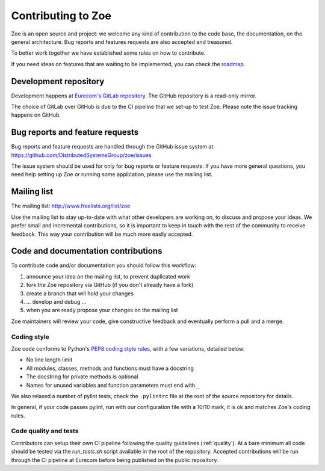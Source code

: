 .. _contributing:

Contributing to Zoe
===================

Zoe is an open source and project: we welcome any kind of contribution to the code base, the documentation, on the general architecture. Bug reports and features requests are also accepted and treasured.

To better work together we have established some rules on how to contribute.

If you need ideas on features that are waiting to be implemented, you can check the `roadmap <https://github.com/DistributedSystemsGroup/zoe/wiki/RoadMap>`_.

Development repository
----------------------
Development happens at `Eurecom's GitLab repository <https://gitlab.eurecom.fr/zoe/main>`_. The GitHub repository is a read-only mirror.

The choice of GitLab over GitHub is due to the CI pipeline that we set-up to test Zoe. Please note the issue tracking happens on GitHub.

Bug reports and feature requests
--------------------------------

Bug reports and feature requests are handled through the GitHub issue system at: `https://github.com/DistributedSystemsGroup/zoe/issues <https://github.com/DistributedSystemsGroup/zoe/issues>`_

The issue system should be used for only for bug reports or feature requests. If you have more general questions, you need help setting up Zoe or running some application, please use the mailing list.

Mailing list
------------

The mailing list: `http://www.freelists.org/list/zoe <http://www.freelists.org/list/zoe>`_

Use the mailing list to stay up-to-date with what other developers are working on, to discuss and propose your ideas. We prefer small and incremental contributions, so it is important to keep in touch with the rest of the community to receive feedback. This way your contribution will be much more easily accepted.

Code and documentation contributions
------------------------------------

To contribute code and/or documentation you should follow this workflow:

1. announce your idea on the mailing list, to prevent duplicated work
2. fork the Zoe repository via GitHub (if you don't already have a fork)
3. create a branch that will hold your changes
4. ... develop and debug ...
5. when you are ready propose your changes on the mailing list

Zoe maintainers will review your code, give constructive feedback and eventually perform a pull and a merge.

Coding style
^^^^^^^^^^^^

Zoe code conforms to Python's `PEP8 coding style rules <https://www.python.org/dev/peps/pep-0008/>`_, with a few variations, detailed below:

* No line length limit
* All modules, classes, methods and functions must have a docstring
* The docstring for private methods is optional
* Names for unused variables and function parameters must end with ``_``

We also relaxed a number of pylint tests, check the ``.pylintrc`` file at the root of the source repository for details.

In general, if your code passes pylint, run with our configuration file with a 10/10 mark, it is ok and matches Zoe's coding rules.

Code quality and tests
^^^^^^^^^^^^^^^^^^^^^^

Contributors can setup their own CI pipeline following the quality guidelines (:ref:`quality`). At a bare minimum all code should be tested via the `run_tests.sh` script available in the root of the repository. Accepted contributions will be run through the CI pipeline at Eurecom before being published on the public repository.
